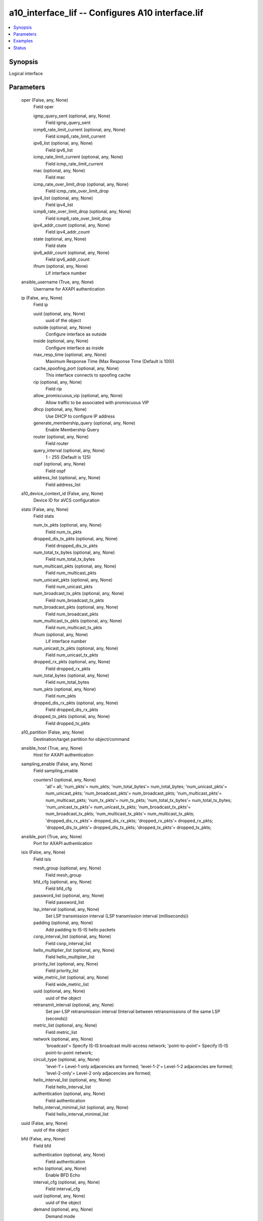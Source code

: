 .. _a10_interface_lif_module:


a10_interface_lif -- Configures A10 interface.lif
=================================================

.. contents::
   :local:
   :depth: 1


Synopsis
--------

Logical interface






Parameters
----------

  oper (False, any, None)
    Field oper


    igmp_query_sent (optional, any, None)
      Field igmp_query_sent


    icmp6_rate_limit_current (optional, any, None)
      Field icmp6_rate_limit_current


    ipv6_list (optional, any, None)
      Field ipv6_list


    icmp_rate_limit_current (optional, any, None)
      Field icmp_rate_limit_current


    mac (optional, any, None)
      Field mac


    icmp_rate_over_limit_drop (optional, any, None)
      Field icmp_rate_over_limit_drop


    ipv4_list (optional, any, None)
      Field ipv4_list


    icmp6_rate_over_limit_drop (optional, any, None)
      Field icmp6_rate_over_limit_drop


    ipv4_addr_count (optional, any, None)
      Field ipv4_addr_count


    state (optional, any, None)
      Field state


    ipv6_addr_count (optional, any, None)
      Field ipv6_addr_count


    ifnum (optional, any, None)
      Lif interface number



  ansible_username (True, any, None)
    Username for AXAPI authentication


  ip (False, any, None)
    Field ip


    uuid (optional, any, None)
      uuid of the object


    outside (optional, any, None)
      Configure interface as outside


    inside (optional, any, None)
      Configure interface as inside


    max_resp_time (optional, any, None)
      Maximum Response Time (Max Response Time (Default is 100))


    cache_spoofing_port (optional, any, None)
      This interface connects to spoofing cache


    rip (optional, any, None)
      Field rip


    allow_promiscuous_vip (optional, any, None)
      Allow traffic to be associated with promiscuous VIP


    dhcp (optional, any, None)
      Use DHCP to configure IP address


    generate_membership_query (optional, any, None)
      Enable Membership Query


    router (optional, any, None)
      Field router


    query_interval (optional, any, None)
      1 - 255 (Default is 125)


    ospf (optional, any, None)
      Field ospf


    address_list (optional, any, None)
      Field address_list



  a10_device_context_id (False, any, None)
    Device ID for aVCS configuration


  stats (False, any, None)
    Field stats


    num_tx_pkts (optional, any, None)
      Field num_tx_pkts


    dropped_dis_tx_pkts (optional, any, None)
      Field dropped_dis_tx_pkts


    num_total_tx_bytes (optional, any, None)
      Field num_total_tx_bytes


    num_multicast_pkts (optional, any, None)
      Field num_multicast_pkts


    num_unicast_pkts (optional, any, None)
      Field num_unicast_pkts


    num_broadcast_tx_pkts (optional, any, None)
      Field num_broadcast_tx_pkts


    num_broadcast_pkts (optional, any, None)
      Field num_broadcast_pkts


    num_multicast_tx_pkts (optional, any, None)
      Field num_multicast_tx_pkts


    ifnum (optional, any, None)
      Lif interface number


    num_unicast_tx_pkts (optional, any, None)
      Field num_unicast_tx_pkts


    dropped_rx_pkts (optional, any, None)
      Field dropped_rx_pkts


    num_total_bytes (optional, any, None)
      Field num_total_bytes


    num_pkts (optional, any, None)
      Field num_pkts


    dropped_dis_rx_pkts (optional, any, None)
      Field dropped_dis_rx_pkts


    dropped_tx_pkts (optional, any, None)
      Field dropped_tx_pkts



  a10_partition (False, any, None)
    Destination/target partition for object/command


  ansible_host (True, any, None)
    Host for AXAPI authentication


  sampling_enable (False, any, None)
    Field sampling_enable


    counters1 (optional, any, None)
      'all'= all; 'num_pkts'= num_pkts; 'num_total_bytes'= num_total_bytes; 'num_unicast_pkts'= num_unicast_pkts; 'num_broadcast_pkts'= num_broadcast_pkts; 'num_multicast_pkts'= num_multicast_pkts; 'num_tx_pkts'= num_tx_pkts; 'num_total_tx_bytes'= num_total_tx_bytes; 'num_unicast_tx_pkts'= num_unicast_tx_pkts; 'num_broadcast_tx_pkts'= num_broadcast_tx_pkts; 'num_multicast_tx_pkts'= num_multicast_tx_pkts; 'dropped_dis_rx_pkts'= dropped_dis_rx_pkts; 'dropped_rx_pkts'= dropped_rx_pkts; 'dropped_dis_tx_pkts'= dropped_dis_tx_pkts; 'dropped_tx_pkts'= dropped_tx_pkts;



  ansible_port (True, any, None)
    Port for AXAPI authentication


  isis (False, any, None)
    Field isis


    mesh_group (optional, any, None)
      Field mesh_group


    bfd_cfg (optional, any, None)
      Field bfd_cfg


    password_list (optional, any, None)
      Field password_list


    lsp_interval (optional, any, None)
      Set LSP transmission interval (LSP transmission interval (milliseconds))


    padding (optional, any, None)
      Add padding to IS-IS hello packets


    csnp_interval_list (optional, any, None)
      Field csnp_interval_list


    hello_multiplier_list (optional, any, None)
      Field hello_multiplier_list


    priority_list (optional, any, None)
      Field priority_list


    wide_metric_list (optional, any, None)
      Field wide_metric_list


    uuid (optional, any, None)
      uuid of the object


    retransmit_interval (optional, any, None)
      Set per-LSP retransmission interval (Interval between retransmissions of the same LSP (seconds))


    metric_list (optional, any, None)
      Field metric_list


    network (optional, any, None)
      'broadcast'= Specify IS-IS broadcast multi-access network; 'point-to-point'= Specify IS-IS point-to-point network;


    circuit_type (optional, any, None)
      'level-1'= Level-1 only adjacencies are formed; 'level-1-2'= Level-1-2 adjacencies are formed; 'level-2-only'= Level-2 only adjacencies are formed;


    hello_interval_list (optional, any, None)
      Field hello_interval_list


    authentication (optional, any, None)
      Field authentication


    hello_interval_minimal_list (optional, any, None)
      Field hello_interval_minimal_list



  uuid (False, any, None)
    uuid of the object


  bfd (False, any, None)
    Field bfd


    authentication (optional, any, None)
      Field authentication


    echo (optional, any, None)
      Enable BFD Echo


    interval_cfg (optional, any, None)
      Field interval_cfg


    uuid (optional, any, None)
      uuid of the object


    demand (optional, any, None)
      Demand mode



  user_tag (False, any, None)
    Customized tag


  state (True, any, None)
    State of the object to be created.


  access_list (False, any, None)
    Field access_list


    acl_id (optional, any, None)
      ACL id


    acl_name (optional, any, None)
      Apply an access list (Named Access List)



  mtu (False, any, None)
    Interface mtu (Interface MTU, default 1 (min MTU is 1280 for IPv6))


  ifnum (True, any, None)
    Lif interface number


  action (False, any, None)
    'enable'= Enable; 'disable'= Disable;


  ansible_password (True, any, None)
    Password for AXAPI authentication









Examples
--------

.. code-block:: yaml+jinja

    





Status
------




- This module is not guaranteed to have a backwards compatible interface. *[preview]*


- This module is maintained by community.



Authors
~~~~~~~

- A10 Networks 2018


